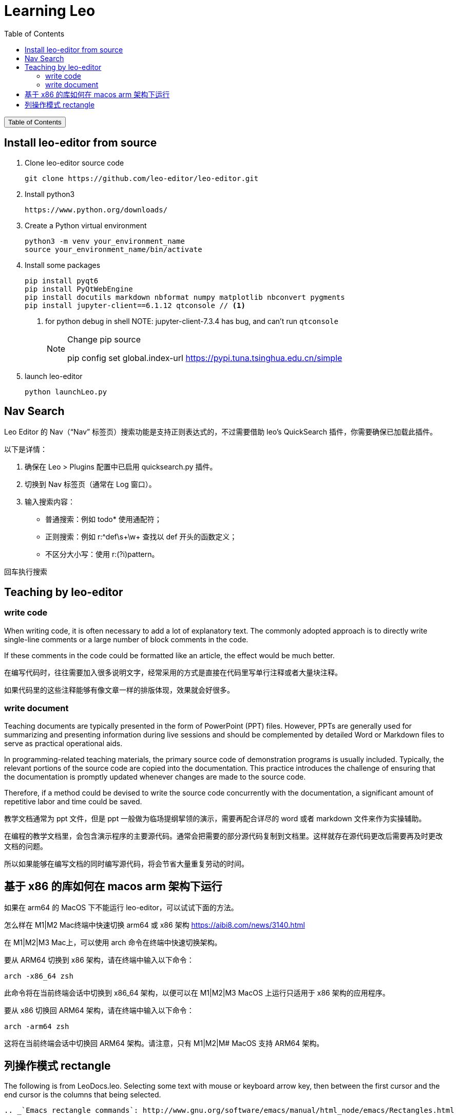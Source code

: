 :source-highlighter: pygments
:icons: font
:scripts: cjk
:toc:
:toc: right
:toc-title: Table of Contents
:toclevels: 3

= Learning Leo

++++
<button id="toggleButton">Table of Contents</button>
<script>
    // 获取按钮和 div 元素
    const toggleButton = document.getElementById('toggleButton');
    const contentDiv = document.getElementById('toc');
    contentDiv.style.display = 'none';

    // 添加点击事件监听器
    toggleButton.addEventListener('click', () => {
        // 切换 div 的显示状态
        // if (contentDiv.style.display === 'none' || contentDiv.style.display === '') {
        if (contentDiv.style.display === 'none') {
            contentDiv.style.display = 'block';
        } else {
            contentDiv.style.display = 'none';
        }
    });
</script>
++++

== Install leo-editor from source
1. Clone leo-editor source code

    git clone https://github.com/leo-editor/leo-editor.git

2. Install python3

    https://www.python.org/downloads/

3. Create a Python virtual environment

    python3 -m venv your_environment_name
    source your_environment_name/bin/activate

4. Install some packages
+
....
pip install pyqt6
pip install PyQtWebEngine
pip install docutils markdown nbformat numpy matplotlib nbconvert pygments
pip install jupyter-client==6.1.12 qtconsole // <1>
....
+
<1> for python debug in shell
NOTE: jupyter-client-7.3.4 has bug, and can't run `qtconsole`
+
.Change pip source
[NOTE]
====
pip config set global.index-url https://pypi.tuna.tsinghua.edu.cn/simple
====

5. launch leo-editor

    python launchLeo.py

== Nav Search
Leo Editor 的 Nav（“Nav” 标签页）搜索功能是支持正则表达式的，不过需要借助 leo's QuickSearch 插件，你需要确保已加载此插件。

以下是详情：

1. 确保在 Leo > Plugins 配置中已启用 quicksearch.py 插件。

2. 切换到 Nav 标签页（通常在 Log 窗口）。

3. 输入搜索内容：

* 普通搜索：例如 todo* 使用通配符；
* 正则搜索：例如 r:^def\s+\w+ 查找以 def 开头的函数定义；
* 不区分大小写：使用 r:(?i)pattern。

回车执行搜索

== Teaching by leo-editor


=== write code
When writing code, it is often necessary to add a lot of explanatory text. The commonly adopted approach is to directly write single-line comments or a large number of block comments in the code.

If these comments in the code could be formatted like an article, the effect would be much better.


在编写代码时，往往需要加入很多说明文字，经常采用的方式是直接在代码里写单行注释或者大量块注释。

如果代码里的这些注释能够有像文章一样的排版体现，效果就会好很多。

=== write document
Teaching documents are typically presented in the form of PowerPoint (PPT) files. However, PPTs are generally used for summarizing and presenting information during live sessions and should be complemented by detailed Word or Markdown files to serve as practical operational aids. 

In programming-related teaching materials, the primary source code of demonstration programs is usually included. Typically, the relevant portions of the source code are copied into the documentation. This practice introduces the challenge of ensuring that the documentation is promptly updated whenever changes are made to the source code.

Therefore, if a method could be devised to write the source code concurrently with the documentation, a significant amount of repetitive labor and time could be saved.


教学文档通常为 ppt 文件，但是 ppt 一般做为临场提纲挈领的演示，需要再配合详尽的 word 或者 markdown 文件来作为实操辅助。

在编程的教学文档里，会包含演示程序的主要源代码。通常会把需要的部分源代码复制到文档里。这样就存在源代码更改后需要再及时更改文档的问题。

所以如果能够在编写文档的同时编写源代码，将会节省大量重复劳动的时间。

== 基于 x86 的库如何在 macos arm 架构下运行
如果在 arm64 的 MacOS 下不能运行 leo-editor，可以试试下面的方法。

怎么样在 M1|M2 Mac终端中快速切换 arm64 或 x86 架构
https://aibi8.com/news/3140.html

在 M1|M2|M3 Mac上，可以使用 arch 命令在终端中快速切换架构。

要从 ARM64 切换到 x86 架构，请在终端中输入以下命令：

    arch -x86_64 zsh

此命令将在当前终端会话中切换到 x86_64 架构，以便可以在 M1|M2|M3 MacOS 上运行只适用于 x86 架构的应用程序。

要从 x86 切换回 ARM64 架构，请在终端中输入以下命令：

    arch -arm64 zsh

这将在当前终端会话中切换回 ARM64 架构。请注意，只有 M1|M2|M# MacOS 支持 ARM64 架构。

== 列操作模式 rectangle
The following is from LeoDocs.leo. Selecting some text with mouse or keyboard arrow key, then between the first cursor and the end cursor is the columns that being selected.

------

.. _`Emacs rectangle commands`: http://www.gnu.org/software/emacs/manual/html_node/emacs/Rectangles.html

The following commands emulate the `Emacs rectangle commands`_::

```
rectangle-clear
rectangle-delete

rectangle-open
rectangle-close

rectangle-kill
rectangle-yank

rectangle-string
```

Given::

```
I'm really glad the docs are being updated. I know that's a
monumental task. I only use a fraction of Leo's commands, mostly
because I don't even know what they're supposed to accomplish. A few
examples:
```

Placing the cursor immediately before the first "I", holding shift and moving it to immediately before the word`examples` selects a zero width rectangle from the beginning to the end of the selection (zero width because the selection starts and ends in the same column. Then running `rectangle-string [largo]<space><enter>` yields::

....
[largo] I'm really glad the docs are being updated. I know that's a
[largo] monumental task. I only use a fraction of Leo's commands, mostly
[largo] because I don't even know what they're supposed to accomplish. A few
[largo] examples:
....

